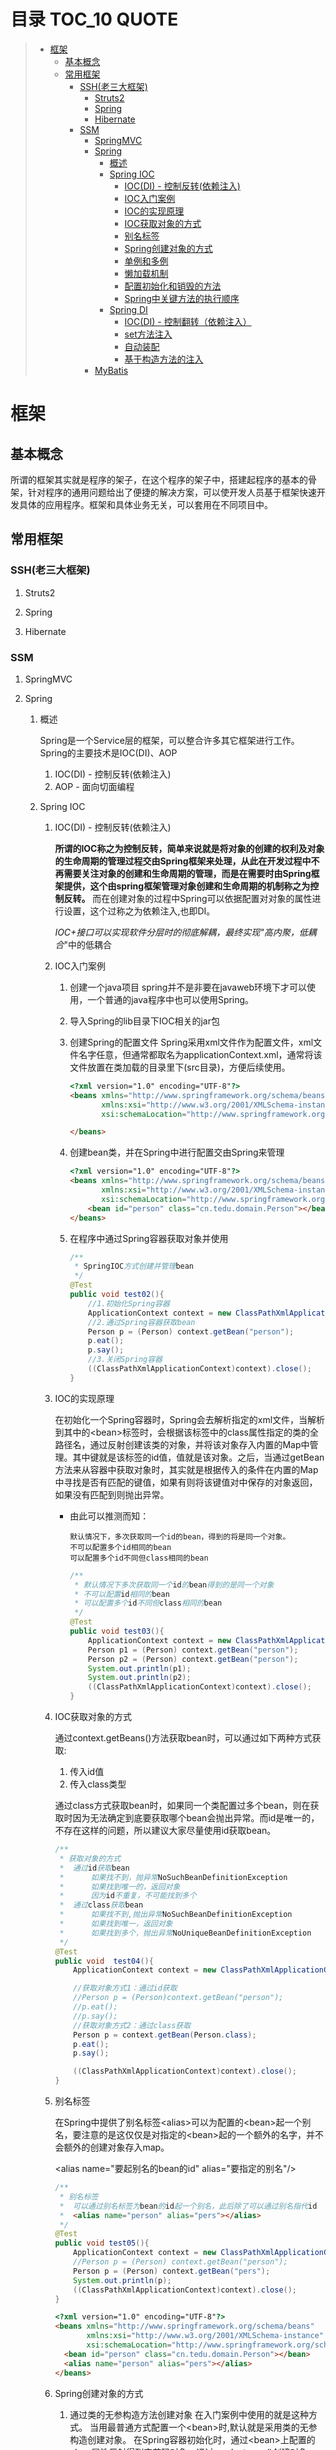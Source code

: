 * 目录                                                                          :TOC_10:QUOTE:
#+BEGIN_QUOTE
- [[#框架][框架]]
  - [[#基本概念][基本概念]]
  - [[#常用框架][常用框架]]
    - [[#ssh老三大框架][SSH(老三大框架)]]
      - [[#struts2][Struts2]]
      - [[#spring][Spring]]
      - [[#hibernate][Hibernate]]
    - [[#ssm][SSM]]
      - [[#springmvc][SpringMVC]]
      - [[#spring-1][Spring]]
        - [[#概述][概述]]
        - [[#spring-ioc][Spring IOC]]
          - [[#iocdi---控制反转依赖注入][IOC(DI) - 控制反转(依赖注入)]]
          - [[#ioc入门案例][IOC入门案例]]
          - [[#ioc的实现原理][IOC的实现原理]]
          - [[#ioc获取对象的方式][IOC获取对象的方式]]
          - [[#别名标签][别名标签]]
          - [[#spring创建对象的方式][Spring创建对象的方式]]
          - [[#单例和多例][单例和多例]]
          - [[#懒加载机制][懒加载机制]]
          - [[#配置初始化和销毁的方法][配置初始化和销毁的方法]]
          - [[#spring中关键方法的执行顺序][Spring中关键方法的执行顺序]]
        - [[#spring-di][Spring DI]]
          - [[#iocdi---控制翻转依赖注入][IOC(DI) - 控制翻转（依赖注入）]]
          - [[#set方法注入][set方法注入]]
          - [[#自动装配][自动装配]]
          - [[#基于构造方法的注入][基于构造方法的注入]]
      - [[#mybatis][MyBatis]]
#+END_QUOTE
* 框架
** 基本概念
所谓的框架其实就是程序的架子，在这个程序的架子中，搭建起程序的基本的骨架，针对程序的通用问题给出了便捷的解决方案，可以使开发人员基于框架快速开发具体的应用程序。框架和具体业务无关，可以套用在不同项目中。
** 常用框架
*** SSH(老三大框架)
**** Struts2
**** Spring
**** Hibernate
*** SSM
**** SpringMVC
**** Spring
[[./Img/Spring.png]]
***** 概述
Spring是一个Service层的框架，可以整合许多其它框架进行工作。Spring的主要技术是IOC(DI)、AOP
1. IOC(DI) - 控制反转(依赖注入)
2. AOP - 面向切面编程
***** Spring IOC
****** IOC(DI) - 控制反转(依赖注入)
*所谓的IOC称之为控制反转，简单来说就是将对象的创建的权利及对象的生命周期的管理过程交由Spring框架来处理，从此在开发过程中不再需要关注对象的创建和生命周期的管理，而是在需要时由Spring框架提供，这个由spring框架管理对象创建和生命周期的机制称之为控制反转。* 而在创建对象的过程中Spring可以依据配置对对象的属性进行设置，这个过称之为依赖注入,也即DI。

/IOC+接口可以实现软件分层时的彻底解耦，最终实现"高内聚，低耦合/"中的低耦合
****** IOC入门案例
1. 创建一个java项目
   spring并不是非要在javaweb环境下才可以使用，一个普通的java程序中也可以使用Spring。
2. 导入Spring的lib目录下IOC相关的jar包
   [[./Img/1.png]]
3. 创建Spring的配置文件
   Spring采用xml文件作为配置文件，xml文件名字任意，但通常都取名为applicationContext.xml，通常将该文件放置在类加载的目录里下(src目录)，方便后续使用。

   #+BEGIN_SRC html
     <?xml version="1.0" encoding="UTF-8"?>
     <beans xmlns="http://www.springframework.org/schema/beans"
            xmlns:xsi="http://www.w3.org/2001/XMLSchema-instance"
            xsi:schemaLocation="http://www.springframework.org/schema/beans http://www.springframework.org/schema/beans/spring-beans.xsd">

     </beans>
   #+END_SRC

4. 创建bean类，并在Spring中进行配置交由Spring来管理

   #+BEGIN_SRC html
     <?xml version="1.0" encoding="UTF-8"?>
     <beans xmlns="http://www.springframework.org/schema/beans"
            xmlns:xsi="http://www.w3.org/2001/XMLSchema-instance"
            xsi:schemaLocation="http://www.springframework.org/schema/beans http://www.springframework.org/schema/beans/spring-beans.xsd">
         <bean id="person" class="cn.tedu.domain.Person"></bean>
     </beans>
   #+END_SRC

5. 在程序中通过Spring容器获取对象并使用

   #+BEGIN_SRC java
     /**
      ,* SpringIOC方式创建并管理bean
      ,*/
     @Test
     public void test02(){
         //1.初始化Spring容器
         ApplicationContext context = new ClassPathXmlApplicationContext("applicationContext.xml");
         //2.通过Spring容器获取bean
         Person p = (Person) context.getBean("person");
         p.eat();
         p.say();
         //3.关闭Spring容器
         ((ClassPathXmlApplicationContext)context).close();
     }
   #+END_SRC

****** IOC的实现原理
在初始化一个Spring容器时，Spring会去解析指定的xml文件，当解析到其中的<bean>标签时，会根据该标签中的class属性指定的类的全路径名，通过反射创建该类的对象，并将该对象存入内置的Map中管理。其中键就是该标签的id值，值就是该对象。之后，当通过getBean方法来从容器中获取对象时，其实就是根据传入的条件在内置的Map中寻找是否有匹配的键值，如果有则将该键值对中保存的对象返回，如果没有匹配到则抛出异常。
- 由此可以推测而知：

  #+BEGIN_SRC
    默认情况下，多次获取同一个id的bean，得到的将是同一个对象。
    不可以配置多个id相同的bean
    可以配置多个id不同但class相同的bean
  #+END_SRC

  #+BEGIN_SRC java
    /**
     ,* 默认情况下多次获取同一个id的bean得到的是同一个对象
     ,* 不可以配置id相同的bean
     ,* 可以配置多个id不同但class相同的bean
     ,*/
    @Test
    public void test03(){
        ApplicationContext context = new ClassPathXmlApplicationContext("applicationContext.xml");
        Person p1 = (Person) context.getBean("person");
        Person p2 = (Person) context.getBean("person");
        System.out.println(p1);
        System.out.println(p2);
        ((ClassPathXmlApplicationContext)context).close();
    }
  #+END_SRC

****** IOC获取对象的方式
通过context.getBeans()方法获取bean时，可以通过如下两种方式获取:
1. 传入id值
2. 传入class类型
通过class方式获取bean时，如果同一个类配置过多个bean，则在获取时因为无法确定到底要获取哪个bean会抛出异常。而id是唯一的，不存在这样的问题，所以建议大家尽量使用id获取bean。

#+BEGIN_SRC java
  /**
   ,* 获取对象的方式
   ,*  通过id获取bean
   ,*      如果找不到，抛异常NoSuchBeanDefinitionException
   ,*      如果找到唯一的，返回对象
   ,*      因为id不重复，不可能找到多个
   ,*  通过class获取bean
   ,*      如果找不到,抛出异常NoSuchBeanDefinitionException
   ,*      如果找到唯一，返回对象
   ,*      如果找到多个，抛出异常NoUniqueBeanDefinitionException
   ,*/
  @Test
  public void  test04(){
      ApplicationContext context = new ClassPathXmlApplicationContext("applicationContext.xml");

      //获取对象方式1：通过id获取
      //Person p = (Person)context.getBean("person");
      //p.eat();
      //p.say();
      //获取对象方式2：通过class获取
      Person p = context.getBean(Person.class);
      p.eat();
      p.say();

      ((ClassPathXmlApplicationContext)context).close();
  }
#+END_SRC

****** 别名标签
在Spring中提供了别名标签<alias>可以为配置的<bean>起一个别名，要注意的是这仅仅是对指定的<bean>起的一个额外的名字，并不会额外的创建对象存入map。

<alias name="要起别名的bean的id" alias="要指定的别名"/>

#+BEGIN_SRC java
  /**
   ,* 别名标签
   ,*  可以通过别名标签为bean的id起一个别名，此后除了可以通过别名指代id
   ,*  <alias name="person" alias="pers"></alias>
   ,*/
  @Test
  public void test05(){
      ApplicationContext context = new ClassPathXmlApplicationContext("applicationContext.xml");
      //Person p = (Person) context.getBean("person");
      Person p = (Person) context.getBean("pers");
      System.out.println(p);
      ((ClassPathXmlApplicationContext)context).close();
  }
#+END_SRC

#+BEGIN_SRC html
  <?xml version="1.0" encoding="UTF-8"?>
  <beans xmlns="http://www.springframework.org/schema/beans"
         xmlns:xsi="http://www.w3.org/2001/XMLSchema-instance"
         xsi:schemaLocation="http://www.springframework.org/schema/beans http://www.springframework.org/schema/beans/spring-beans.xsd">
    <bean id="person" class="cn.tedu.domain.Person"></bean>
    <alias name="person" alias="pers"></alias>
  </beans>
#+END_SRC

****** Spring创建对象的方式
1. 通过类的无参构造方法创建对象
   在入门案例中使用的就是这种方式。
   当用最普通方式配置一个<bean>时,默认就是采用类的无参构造创建对象。
   在Spring容器初始化时，通过<bean>上配置的class属性反射得到字节码对象，通过newInstance()创建对象

   #+BEGIN_SRC
     Class c = Class.forName("类的全路径名称")
     Object obj = c.newInstance()
   #+END_SRC

   这种方式下spring创建对象，要求类必须有无参的构造，否则无法通过反射创建对象，会抛出异常。

   #+BEGIN_SRC java
     public class Person{
         public Person(){
             System.out.println("Person被创建了...");
         }
     }
   #+END_SRC

   #+BEGIN_SRC java
     /**
      ,* SpringIOC创建对象方式1 - 反射创建对象 * bean必须有无参构造才可以
      ,*/
     @Test
     public void test01() throws Exception {
         ApplicationContext context = new ClassPathXmlApplicationContext("applicationContext.xml");
         Person p = (Person) context.getBean("person");
         System.out.println(p);
         ((ClassPathXmlApplicationContext)context).close();
     }
   #+END_SRC

2. 通过静态工厂创建对象
   很多的时候，我们面对的类是无法通过无参构造去创建的，例如该类没有无参构造、是一抽象类等等情况 ，此时无法要求spring通过无参构造创建对象，此时可以使用静态工厂 方式创建对象。

   #+BEGIN_SRC java
     public class Person{
         public Person(String name){
             System.out.println("Person被创建了..");
         }
     }
   #+END_SRC

   #+BEGIN_SRC java
     /**
      ,* 静态工厂 */
     public class PersonStaticFactory {
         private PersonStaticFactory(){
         }
         public static Person getInstance(){
             return new Person("zs");
         }
     }
   #+END_SRC

   #+BEGIN_SRC html
     <?xml version="1.0" encoding="UTF-8"?>
     <beans xmlns="http://www.springframework.org/schema/beans"
            xmlns:xsi="http://www.w3.org/2001/XMLSchema-instance"
            xsi:schemaLocation="http://www.springframework.org/schema/beans http://www.springframework.org/schema/beans/spring-beans.xsd">
       <bean id="person" class="cn.tedu.factory.PersonStaticFactory" factory-method="getInstance"></bean>
     </beans>
   #+END_SRC

   #+BEGIN_SRC java
     @Test
     public void test02(){
         ApplicationContext context = new ClassPathXmlApplicationContext("applicationContext.xml");
         Person p = (Person) context.getBean("person");
         System.out.println(p);
         ((ClassPathXmlApplicationContext)context).close();
     }
   #+END_SRC

3. 实例工厂创建对象
   实例工厂也可以解决类是无法通过无参构造创建的问题，解决的思路和静态工厂类似，只不过实例工厂提供的方法不是静态的。Spring需要先创建出实例工厂的对象，在调用实例工厂对象上指定的普通方法来创建对象。所以实例工厂也需要配置到Spring中管理。

   #+BEGIN_SRC java
     public class Person{
         public Person(String name){
             System.out.println("Person被创建了..");
         }
     }
   #+END_SRC

   #+BEGIN_SRC java
     /**
      ,* 实例工厂 */
     public class PersonInstanceFactory {
         public Person getInstance(){
             return new Person("ls");
         }
     }
   #+END_SRC

   #+BEGIN_SRC html
     <?xml version="1.0" encoding="UTF-8"?>
     <beans xmlns="http://www.springframework.org/schema/beans"
            xmlns:xsi="http://www.w3.org/2001/XMLSchema-instance"
            xsi:schemaLocation="http://www.springframework.org/schema/beans http://www.springframework.org/schema/beans/spring-beans.xsd">
       <bean id="personInstanceFactory" class="cn.tedu.factory.PersonInstanceFactory"></bean>
       <bean id="person" factory-bean="personInstanceFactory" factory-method="getInstance"></bean>
     </beans>
   #+END_SRC

4. Spring工厂创建对象
   Spring内置了工厂接口，也可以通过实现这个接口来开发Spring工厂，通过这个工厂创建对象。

   #+BEGIN_SRC java
     public class Person{
         public Person(String name){
             System.out.println("Person被创建了..");
         }
     }
   #+END_SRC

   #+BEGIN_SRC java
     package cn.tedu.factory;
     import cn.tedu.domain.Person;
     import org.springframework.beans.factory.FactoryBean;
     /**
      ,* Spring工厂
      ,*/
     public class PersonSpringFactory implements FactoryBean<Person> {
         /**
          ,* 生产bean对象方法
          ,*/
         @Override
         public Person getObject() throws Exception {
             return new Person("ww");
         }
         /**
          ,* 获取bean类型方法
          ,*/
         @Override
         public Class<?> getObjectType() {
             return Person.class;
         }
         /**
          ,* 告知当前bean是否要采用单例模式
          ,*/
         @Override
         public boolean isSingleton() {
             return true;
         }
     }
   #+END_SRC

   #+BEGIN_SRC html
     <?xml version="1.0" encoding="UTF-8"?>
     <beans xmlns="http://www.springframework.org/schema/beans"
            xmlns:xsi="http://www.w3.org/2001/XMLSchema-instance"
            xsi:schemaLocation="http://www.springframework.org/schema/beans http://www.springframework.org/schema/beans/spring-beans.xsd">
       <bean id="person" class="cn.tedu.factory.PersonSpringFactory"></bean>
     </beans>
   #+END_SRC

   #+BEGIN_SRC java
     @Test
     public void test04(){
         ApplicationContext context = new ClassPathXmlApplicationContext("applicationContext.xml");
         Person p = (Person) context.getBean("person");
         System.out.println(p);
         ((ClassPathXmlApplicationContext)context).close();
         ((ClassPathXmlApplicationContext)context).close();
     }
   #+END_SRC
****** 单例和多例
Spring容器管理的bean在默认情况下是单例的，也即，一个bean只会创建一个对象，存在内置map中，之后无论获取多少次该bean，都返回同一个对象。

Spring默认采用单例方式，减少了对象的创建，从而减少了内存的消耗。但是在实际开发中是存在多例的需求的，Spring也提供了选项可以将bean设置为多例模式。

#+BEGIN_SRC html
  <?xml version="1.0" encoding="UTF-8"?>
  <beans xmlns="http://www.springframework.org/schema/beans"
         xmlns:xsi="http://www.w3.org/2001/XMLSchema-instance"
         xsi:schemaLocation="http://www.springframework.org/schema/beans
                             http://www.springframework.org/schema/beans/spring-beans-3.2.xsd">

    <!--scope属性控制当前bean的创建模式: singleton:则当前bean处在单例模式中,默认就是此模式 prototype:则当前bean处在多例模式中-->
    <bean id="cart" class="cn.tedu.beans.Cart" scope="prototype"></bean>
  </beans>
#+END_SRC
- bean在单例模式下的生命周期:
  bean在单例模式下，Spring容器启动时解析xml发现该bean标签后，直接创建该bean的对象存入内部map中保存，此后无论调用多少次getBean()获取该bean都是从map中获取该对象返回，一直是一个对象。此对象一直被Spring容器持有，直到容器退出时，随着容器的退出对象被销毁。
- bean在多例模式下的生命周期:
  bean在多例模式下，Spring容器启动时解析xml发现该bean标签后，只是将该bean进行管理，并不会创建对象，此后每次使用getBean()获取该bean时，Spring都会重新创建该对象返回，每次都是一个新的对象。这个对象Spring容器并不会持有，什么销毁取决于使用该对 象的用户自己什么时候销毁该对象。
****** 懒加载机制
Spring默认会在容器初始化的过程中，解析xml，并将单例的bean创建并保存到map中，这样的机制在bean比较少时问题不大，但一旦bean非常多时，Spring需要在启动的过程中花费大量的时间来创建bean，花费大量的空间存储bean，但这些bean可能很久都用不上，这种在启动时,在时间和空间上的浪费显得非常的不值得。

所以Spring提供了懒加载机制。所谓的懒加载机制就是可以规定指定的bean不在启动时立即创建，而是在后续第一次用到时才创建，从而减轻在启动过程中对时间和内存的消耗。懒加载机制只对单例bean有作用，对于多例bean设置懒加载没有意义。
- 懒加载的配置方式:
  1. 为指定bean配置懒加载

     #+BEGIN_SRC html
       <?xml version="1.0" encoding="UTF-8"?>
       <beans xmlns="http://www.springframework.org/schema/beans"
              xmlns:xsi="http://www.w3.org/2001/XMLSchema-instance" xsi:schemaLocation="http://www.springframework.org/schema/beans http://www.springframework.org/schema/beans/spring -beans-3.2.xsd"
              <bean id="cart" class="cn.tedu.beans.Cart" lazy-init="true"></bean>
       </beans>
     #+END_SRC
  2. 为全局配置懒加载

     #+BEGIN_SRC html
       <?xml version="1.0" encoding="UTF-8"?>
       <beans xmlns="http://www.springframework.org/schema/beans"
              xmlns:xsi="http://www.w3.org/2001/XMLSchema-instance"
              xsi:schemaLocation="http://www.springframework.org/schema/beans
                                  http://www.springframework.org/schema/beans/spring -beans-3.2.xsd"
              default-lazy-init="true"
              >
         <bean id="cart" class="cn.tedu.beans.Cart"></bean>
       </beans>
     #+END_SRC
  如果同时设定全局和指定bean的懒加载机制，且配置不相同，则对于该bean局部配置覆盖全局配置。

- 实验：通过断点调试，验证懒加载机制的执行过程

  #+BEGIN_SRC java
    package cn.tedu.beans;
    public class Cart {
        public Cart() {
            System.out.println("Cart init...");
        }
    }
  #+END_SRC

  #+BEGIN_SRC html
    <?xml version="1.0" encoding="UTF-8"?>
    <beans xmlns="http://www.springframework.org/schema/beans"
           xmlns:xsi="http://www.w3.org/2001/XMLSchema-instance"
           xsi:schemaLocation="http://www.springframework.org/schema/beans http://www.springframework.org/schema/beans/spring-beans.xsd">
      <bean id="person" class="cn.tedu.domain.Person"></bean>
    </beans>
  #+END_SRC

  #+BEGIN_SRC java
    @Test
    /**
     ,* SpringIOC 懒加载机制
     ,*/
    public void test10(){
        ApplicationContext context = new ClassPathXmlApplicationContext("applicationContext.xml");
        Cart cart1 = (Cart) context.getBean("cart");
        Cart cart2 = (Cart) context.getBean("cart");
        System.out.println(cart1 == cart2);
    }
  #+END_SRC

****** 配置初始化和销毁的方法
在Spring中如果某个bean在初始化之后或销毁之前要做一些额外操作可以为该bean配置初始化和销毁的方法，在这些方法中完成要功能。

实验：通过断点调试模式，测试初始化方法和销毁方法的执行

#+BEGIN_SRC java
  package cn.tedu.beans;
  public class ProdDao {
      public ProdDao() {
          System.out.println("ProdDao 被创建。。。");
      }
      public void init(){
          System.out.println("init。。连接数据库。。。。。");
      }
      public void destory(){
          System.out.println("destory。。断开数据库。。。。。");
      }
      public void addProd(){
          System.out.println("增加商品。。");
      }
      public void updateProd(){
          System.out.println("修改商品。。");
      }
      public void delProd(){
          System.out.println("删除商品。。"); }
      public void queryProd(){
          System.out.println("查询商品。。");
      }
  }
#+END_SRC

#+BEGIN_SRC html
  <?xml version="1.0" encoding="UTF-8"?>
  <beans xmlns="http://www.springframework.org/schema/beans"
         xmlns:xsi="http://www.w3.org/2001/XMLSchema-instance"
         xsi:schemaLocation="http://www.springframework.org/schema/beans http://www.springframework.org/schema/beans/spring-beans.xsd">
    <bean id="prodDao" class="cn.tedu.beans.ProdDao" init-method="init" destroy-method="destory"></bean>
  </beans>
#+END_SRC

#+BEGIN_SRC java
  @Test
  /**
   ,* SpringIOC 初始化和 销毁方法
   ,*/
  public void test11(){
      ClassPathXmlApplicationContext context = new ClassPathXmlApplicationContext("applicationContext.xml");
      ProdDao prodDao = (ProdDao) context.getBean("prodDao");
      prodDao.addProd();
      context.close();
  }
#+END_SRC

****** Spring中关键方法的执行顺序
在Spring创建bean对象时，先创建对象(通过无参构造或工厂)，之后立即调用init方法来执行初始化操作，之后此bean就可以哪来调用其它普通方法,而在对象销毁之前，Spring容器调用其destory方法来执行销毁操作。
***** Spring DI
****** IOC(DI) - 控制翻转（依赖注入）
所谓的IOC称之为控制反转，简单来说就是将对象的创建的权利及对象的生命周期的管理过程交由Spring框架来处理，从此在开发过程中不再需要关注对象的创建和生命周期的管理，而是在需要时由Spring框架提供，这个由spring框架管理对象创建和生命周期的机制称之为控制反转。
*而在创建对象的过程中Spring可以依据配置对对象的属性进行设置，这个过称之为依赖注入,也即DI。*
****** set方法注入
通常的javabean属性都会私有化，而对外暴露setXxx()getXxx()方法，此时Spring可以通过这样的setXxx()方法将属性的值注入对象。
1. Spring普通属性注入：

   #+BEGIN_SRC java
     package cn.tedu.beans;
     import java.util.List;
     import java.util.Map;
     import java.util.Properties;
     import java.util.Set;
     public class Hero {
         private int id;
         private String name;
         private List<String> jobs;
         private Set<String> set;
         private Map<String,String> map;
         private Properties prop;
         public void setId(int id) {
             this.id = id;
         }
         public void setName(String name) {
             this.name = name;
         }
         public void setJobs(List<String> jobs) {
             this.jobs = jobs;
         }
         public void setSet(Set<String> set) {
             this.set = set;
         }
         public void setMap(Map<String, String> map) {
             this.map = map;
         }
         public void setProp(Properties prop) { t
                 his.prop = prop;
         }
         @Override
         public String toString() {
             return "Hero [id=" + id + ", name=" + name + ", jobs=" + jobs
                 + ", set=" + set + ", map=" + map + ", prop=" + prop + "]";
         }
     }
   #+END_SRC

   #+BEGIN_SRC html
     <?xml version="1.0" encoding="UTF-8"?>
     <beans xmlns="http://www.springframework.org/schema/beans"
            xmlns:xsi="http://www.w3.org/2001/XMLSchema-instance"
            xsi:schemaLocation="http://www.springframework.org/schema/beans http://www.springframework.org/schema/beans/spring-beans.xsd">
       <bean id="hero" class="cn.tedu.beans.Hero">
         <property name="id" value="123"></property>
         <property name="name" value="亚瑟 "></property>
         <property name="jobs">
           <list>
             <value>上单</value>
             <value>打野</value>
             <value>辅助</value>
             <value>中单</value>
           </list>
         </property>
         <property name="set">
           <set>
             <value>aaa</value>
             <value>bbb</value>
             <value>ccc</value>
             <value>aaa</value>
           </set>
         </property>
         <property name="map">
           <map>
             <entry key="addr" value="王者荣耀"></entry>
             <entry key="addr" value="英雄联盟"></entry>
             <entry key="skill" value="风火轮"></entry>
             <entry key="age" value="19"></entry>
           </map>
         </property>
         <property name="prop">
           <props>
             <prop key="k1">v1</prop>
             <prop key="k2">v2</prop>
             <prop key="k3">v3</prop>
             <prop key="k4">v4</prop>
           </props>
         </property>
       </bean>
     </beans>
   #+END_SRC

   #+BEGIN_SRC java
     @Test
     /**
      ,* SpringDI set方式属性注入 - Spring内置的可直接注入类型的注入
      ,*/
     public void test1(){
         ApplicationContext context = new ClassPathXmlApplicationContext("applicationContext.xml");
         Hero hero = (Hero) context.getBean("hero");
         System.out.println(hero);
     }
   #+END_SRC
2. 自定义bean的注入:

   #+BEGIN_SRC java
     package cn.tedu.beans;
     import java.util.List;
     import java.util.Map;
     import java.util.Properties;
     import java.util.Set;
     public class Hero {
         private int id;
         private String name;
         private List<String> jobs;
         private Set<String> set;
         private Map<String,String> map;
         private Properties prop;
         private Dog dog;
         private Cat cat;
         public void setId(int id) {
             this.id = id;
         }
         public void setName(String name) {
             this.name = name;
         }
         public void setJobs(List<String> jobs) {
             this.jobs = jobs;
         }
         public void setSet(Set<String> set) {
             this.set = set;
         }
         public void setMap(Map<String, String> map) {
             this.map = map;
         }
         public void setProp(Properties prop) {
             this.prop = prop;
         }
         public void setDog(Dog dog) {
             this.dog = dog;
         }
         public void setCat(Cat cat) {
             this.cat = cat;
         }
         @Override
         public String toString() {
             return "Hero [id=" + id + ", name=" + name + ", jobs=" + jobs
                 + ", set=" + set + ", map=" + map + ", prop=" + prop + ", dog=" + dog + ", cat=" + cat + "]";
         }
     }
   #+END_SRC

   #+BEGIN_SRC html
     <?xml version="1.0" encoding="UTF-8"?>
     <beans xmlns="http://www.springframework.org/schema/beans"
            xmlns:xsi="http://www.w3.org/2001/XMLSchema-instance" xsi:schemaLocation="http://www.springframework.org/schema/beans http://www.springframework.org/schema/beans/spring -beans-3.2.xsd">
       <bean id="hero" class="cn.tedu.beans.Hero">
         <property name="id" value="123"></property>

         <property name="name" value="亚瑟 "></property>

         <property name="jobs">
           <list>
             <value>上单</value>
             <value>打野</value>
             <value>辅助</value>
             <value>中单</value>
           </list>
         </property>
         <property name="set">
           <set>
             <value>aaa</value>
             <value>bbb</value>
             <value>ccc</value>
             <value>aaa</value>
           </set>
         </property>
         <property name="map">
           <map>
             <entry key="addr" value="王者荣耀"></entry>
             <entry key="addr" value="英雄联盟"></entry>
             <entry key="skill" value="风火轮"></entry>
             <entry key="age" value="19"></entry>
           </map>
         </property>
         <property name="prop">
           <props>
             <prop key="k1">v1</prop>
             <prop key="k2">v2</prop>
             <prop key="k3">v3</prop>
             <prop key="k4">v4</prop>
           </props>
         </property>
         <property name="dog" ref="dog"></property>
         <property name="cat" ref="cat"></property>
       </bean>
       <bean id="dog" class="cn.tedu.beans.Dog"></bean> <bean id="cat" class="cn.tedu.beans.Cat"></bean>
     </beans>
   #+END_SRC

   #+BEGIN_SRC java
     @Test
     /**
      ,* SpringDI set方式属性注入 - 非Spring内置的可以直接注入类型的注入
      ,*/
     public void test2(){
         ApplicationContext context = new ClassPathXmlApplicationContext("applicationContext.xml");
         Hero hero = (Hero) context.getBean("hero");
         System.out.println(hero);
     }
   #+END_SRC
****** 自动装配
在Spring的set方式实现的注入过程中，支持自动装配机制，所谓自动装配机制，会根据要设置的javabean属性的名字或类型到spring中自动寻找对应id或类型的<bean>进行设置，从而省去依次配置的过程，简化了配置。
1. 为指定<bean>开启自动装配:

   #+BEGIN_SRC html
     <?xml version="1.0" encoding="UTF-8"?>
     <beans xmlns="http://www.springframework.org/schema/beans"
            xmlns:xsi="http://www.w3.org/2001/XMLSchema-instance"
            xsi:schemaLocation="http://www.springframework.org/schema/beans http://www.springframework.org/schema/beans/spring-beans.xsd">
       <!--
           autowire设定自动装配:
           byName:根据javabean中需要注入的属性的名字，在spring容器中找对应id的<bean>将该<bean>的对象复制给当前的属性
           byType:根据javabean中需要注入的属性的类型，在spring容器中找对应class类型的<bean>将该<bean>的对象复制给当前属性
           byType方式 根据类型进行匹配，可能匹配到多个<bean>,此时会抛出异常。而byName是通过id来寻找<bean>，id没有重复，不会有这方面的问题，所以推荐使用byName方式
         -->
                   <bean id="teacher" class="cn.tedu.beans.Teacher" autowire="byName"></bean>
                   <bean id="dog" class="cn.tedu.beans.Dog"></bean>
                   <bean id="cat" class="cn.tedu.beans.Cat"></bean>
     </beans>
   #+END_SRC
2. 为全局配置自动装配:

   #+BEGIN_SRC html
     <?xml version="1.0" encoding="UTF-8"?>
     <beans xmlns="http://www.springframework.org/schema/beans"
            xmlns:xsi="http://www.w3.org/2001/XMLSchema-instance"
            xsi:schemaLocation="http://www.springframework.org/schema/beans http://www.springframework.org/schema/beans/spring-beans.xsd"
            default-autowire="byName"
            >
       <!--
           autowire设定自动装配:
               byName:根据javabean中需要注入的属性的名字 ，在spring容器中找对应id的<bean>将该<bean>的对象复制给当前的属性
               byType:根据javabean中需要注入的属性的类型，在spring容器中找对应class类型的<bean>将该<bean>的对象复制给当前的属性
               ,**byType方式 根据类型进行匹配，可能匹配到多个<bean>,此时会抛出异常。而byName是通过id来寻找<bean>，id没有重复，不会有这方面的问题，所以推荐使用byName方式
         -->
                   <bean id="teacher" class="cn.tedu.beans.Teacher"></bean>
                   <bean id="dog" class="cn.tedu.beans.Dog"></bean>
                   <bean id="cat" class="cn.tedu.beans.Cat"></bean>
     </beans>
   #+END_SRC

   #+BEGIN_SRC java
     package cn.tedu.beans;
     public class Teacher {
         private Dog dog;
         private Cat cat;
         public void setDog(Dog dog) {
             this.dog = dog; }
         public void setCat(Cat cat) {
             this.cat = cat;
         }
         @Override
         public String toString() {
             return "Teacher [dog=" + dog + ", cat=" + cat + "]";
         }
     }
   #+END_SRC

   #+BEGIN_SRC java
     @Test
     /**
      ,* SpringDI 自动装配
      ,*/
     public void test4(){
         ApplicationContext context = new ClassPathXmlApplicationContext("applicationContext.xml");
         Teacher teacher = (Teacher) context.getBean("teacher");
         System.out.println(teacher);
     }
   #+END_SRC
****** 基于构造方法的注入
对象属性设置的另一种方式是在对象创建的过程中通过构造方法传入并设置对象的属性。 spring也可以通过这样的构造方法实现属性的注入。

#+BEGIN_SRC java
  package cn.tedu.beans;
  public class Student {
      private int id;
      private String name;
      private Dog dog;
      public Student(int id, String name, Dog dog) {
          this.id = id;
          this.name = name;
          this.dog = dog; }
      @Override
      public String toString() {
          return "Student [id=" + id + ", name=" + name + ", dog=" + dog + "]";
      }
  }
#+END_SRC

#+BEGIN_SRC html
  <?xml version="1.0" encoding="UTF-8"?>
  <beans xmlns="http://www.springframework.org/schema/beans"
         xmlns:xsi="http://www.w3.org/2001/XMLSchema-instance"
         xsi:schemaLocation="http://www.springframework.org/schema/beans http://www.springframework.org/schema/beans/spring-beans.xsd">
    <bean id="student" class="cn.tedu.beans.Student">
      <!--
          index:为构造方法的第几个参数 进行配置
          name:为构造方法的哪个名字的参数进行配置
          ,**index和name 可以配置任何一个或同时配置 但要求一旦配置必须正确
          ,**推荐优先使用index方式配置 防止没有源码造成name无法匹配到对应参数 type:该构造方法参数的类型
          value:该构造方法参数的值 ,用来指定基本值
          ref:该构造方法参数的值,用来指定引用其他bean的值
        -->
      <constructor-arg index="0" name="id" value="999"/>
      <constructor-arg index="1" type="java.lang.String" value="张无忌"/>
      <constructor-arg name="dog" ref="dog"/>
    </bean>
    <bean id="dog" class="cn.tedu.beans.Dog"></bean>
  </beans>
#+END_SRC

#+BEGIN_SRC java
  @Test
  /**
   ,* SpringDI 构造方法方式属性注入
   ,*/
  public void test3(){
      ApplicationContext context = new ClassPathXmlApplicationContext("applicationContext.xml");
      Student student = (Student) context.getBean("student");
      System.out.println(student);
  }
#+END_SRC

***** 注解
****** 注解回顾
******* 注解概念
- 注释：
  给人看的提示信息，人看了提示信息了解程序的内容 java中注释的格式:// /**/ /** */
- 注解：
  sun在jdk5.0开始提供的新特性给程序看的提示信息，程序看后可以根据有无注解及注解上属性的不同配置执行不同的逻辑。java中的注解的格式:@AnnoName(key=value,...)
注解在开发中，可以作为轻量化配置来使用，比起使用xml作为配置文件，更加的轻便易用，在java开发中大量的使用。
******* jdk内置注解
| @Override         | 声明重写父类方法的注解，要求编译器帮我们检查是否成功的覆盖，如果没有成功覆盖 父类方法，编译器将会进行报错提示。 |
| @Deprecated       | 声明方法被过时，不再建议使用，要求编译器在编译的过程中对于这样的方法的调用提 出警告，提示方法过时。             |
| @SuppressWarnings | 压制警告，提示编译器，在编译的过程中对指定类型的警告不再提示                                                    |
******* 自定义注解开发
1. 开发一个注解类
   开发一个注解类的过程，非常类似于开发一个接口，只不过需要通过@interface关键字 来声明
2. 使用元注解修饰注解的声明
   所谓的元注解是用来修饰注解声明的注解，可以控制被修饰的注解的特性。
   - @Target
     用来声明被修饰的注解可以用在什么位置。可以在@Target的属性中设置ElementType类型的数组来指定可以使用的位置。如果不用此元注解修饰，默认注解可以用在任意位置
   - @Retention
     用来声明被修饰的注解会被保留到什么阶段。
     可以在该注解的属性中通过RetentionPolicy类型的值来指定注解被保留到何时。
     1. RetentionPolicy.SOURCE
        此注解将会被保留到源码阶段，.java中，在编译过程中被删除。这种类型的注解通常是给编译器看的。
     2. RetentionPolicy.CLASS
        此注解将会被保留在源码阶段 和 编译阶段 ，.java和.class中，在类加载的过 程中被删除。这种类型的注解通常是给类加载器看的。
     3. RetentionPolicy.RUNTIME
        此注解将会被保留在源码阶段、编译阶段和运行阶段，.java和.class和内存中的字节码中都会存在。这种类型的注解通常用来在运行阶段进行反射，控制程序运行过程。只有RUNTIME级别的注解才可以通过反射技术进行反射。
3. 为注解增加属性
   注解类中还可以声明属性。

   为注解类声明属性的过程非常类似于为接口定义方法。

   但要求，注解中的所有的属性必须是public的，可以显式声明，也可以不声明，不声明 默认就是public的。

   注解中的属性只能是八种基本数据类型：String类型、Class类型、枚举类型、其他注解类型及以上类型的一维数组。

   注解中声明的属性，需要在使用注解时为其赋值，赋值的方式就是使用注解时，在注解后跟一对小括号，在其中通过属性名=属性值的方式，指定属性的值

   也可以在声明注解时，在注解的属性后通过default关键字声明属性的默认值，声明过默认值的属性可以在使用注解时不赋值，则默认采用默认值，也可以手动赋值覆盖默认值
   如果属性是一维数组类型，而在传入的数组中只有一个值，则包括数组的大括号可以省略，如果注解的属性只有一个需要赋值，且该属性的名称叫做value，则在使用注解时value= 可以不写

******* 反射注解
1. 反射注解的原理
   RetentionPolicy.RUNTIME级别的注解会保留到运行其，可以通过反射技术获取，从而可以根据是否有注解或注解属性值的不同控制程序按照不同方式运行。以下反射相关的类型中都提供了反射注解的方法:

   类Class<T>、类Method、类Field、类Constructor<T>、类Package
   | boolean                  | isAnnotationPresent(Class<? extends Annotation> annotationClass) 如果指定类型的注释存在于此元素上，则返回 true，否则返回 false |
   | <A extends Annotation> A | getAnnotation(Class<A> annotationClass) 如果存在该元素的指定类型的注释，则返回这些注释，否则返回 null。                        |
   | Annotation[]             | getAnnotations() 返回此元素上存在的所有注释。                                                                                  |
2. 反射注解案例

   #+BEGIN_SRC java
     package cn.tedu.test;
     import java.lang.annotation.ElementType;
     import java.lang.annotation.Retention;
     import java.lang.annotation.RetentionPolicy;
     import java.lang.annotation.Target;
     @level("刑警")
     class Police{
     }
     public class AnnoTest02 {
         public static void main(String[] args) {
             System.out.println("敬了个礼，您好，您超速了，罚款200元。。。");
             if(Police.class.isAnnotationPresent(level.class)){
                 level anno = Police.class.getAnnotation(level.class);
                 if("协警".equals(anno.value())){
                     System.out.println("哥们少罚点，50块得了~~");
                 }else if("交警".equals(anno.value())){
                     System.out.println("哥们抽根烟，这是200块，收好我走人~~");
                 }else if("刑警".equals(anno.value())){
                     System.out.println("赶紧交钱走人，别查出 别的事。。。");
                 }else{
                     System.out.println("xxx"); }
             }else{
                 System.out.println("打一顿，扭送警察局。。");
             }
         }
     }
   #+END_SRC

****** Spring注解方式实现IOC和DI
******* Spring注解
Spring除了默认的使用xml配置文件的方式实现配置之外，也支持使用注解方式实现配置，这种方式效率更高，配置信息清晰，代码在哪对应的配置就在哪，方便开发阶段修改，推荐使用。所谓注解就是给程序看的提示信息，很多时候都用来作为轻量级配置的方式。 关于注解的知识点，参看java基础课程中java基础加强部分的内容。
******* Spring注解方式实现IOC
1. 导入开发包
   [[./Img/3.png]]
2. 编写配置文件，并导入context约束

   #+BEGIN_SRC html
     <?xml version="1.0" encoding="UTF-8"?>
     <beans xmlns="http://www.springframework.org/schema/beans"
            xmlns:context="http://www.springframework.org/schema/context"
            xmlns:xsi="http://www.w3.org/2001/XMLSchema-instance"
            xsi:schemaLocation="http://www.springframework.org/schema/beans
                                http://www.springframework.org/schema/beans/spring-beans-3.2.xsd
                                http://www.springframework.org/schema/context
                                http://www.springframework.org/schema/context/spring-context-3.2.xsd
                                ">
     </beans>
   #+END_SRC
   可以将以上头信息加入MyEclipse模版，方便后续自动生成。
3. 开启包扫描
   在配置文件中，开启包扫描，指定spring自动扫描哪些个包下的类。只有在指定的扫描包下 的类上的IOC注解才会生效。

   #+BEGIN_SRC html
     <?xml version="1.0" encoding="UTF-8"?>
     <beans xmlns="http://www.springframework.org/schema/beans"
            xmlns:context="http://www.springframework.org/schema/context"
            xmlns:xsi="http://www.w3.org/2001/XMLSchema-instance"
            xsi:schemaLocation="http://www.springframework.org/schema/beans
                                http://www.springframework.org/schema/beans/spring-beans-3.2.xsd
                                http://www.springframework.org/schema/context
                                http://www.springframework.org/schema/context/spring-context-3.2.xsd
                                ">

       <!-- 开启包扫描 -->
       <context:component-scan base-package="cn.tedu.beans"></context:component-scan>
       <!--
           <bean id="person" class="cn.tedu.beans.Person"></bean> <bean id="cat" class="cn.tedu.beans.Cat"></bean>
           <bean id="dog" class="cn.tedu.beans.Dog"></bean>
       -->
     </beans>
   #+END_SRC
4. 使用注解注册bean
   在配置的包中的类上使用@Component注解，则这个类会自动被注册为bean，使用当前类 的class为<bean>的class，通常情况下使用类名首字母小写为<bean>id。
   - 案例：

     #+BEGIN_SRC java
       package cn.tedu.beans;
       import org.springframework.stereotype.Component;

       @Component
       public class Person{
       }
     #+END_SRC
5. bean的id
   通常情况下注解注册bean使用类名首字母小写为bean的id，但是如果类名的第二个字母为 大写则首字母保留原样.

   #+BEGIN_SRC html
     cn.tedu.beans.Person --> <bean id="person" class="cn.tedu.beans.Person"/>
     cn.tedu.beans.PErson --> <bean id="PErson" class="cn.tedu.beans.Person"/>
     cn.tedu.beans.NBA --> <bean id="NBA" class="cn.tedu.beans.NBA"/>
   #+END_SRC
   也可以通过在@Component中配置value属性，明确的指定bean的id
   - 案例：
     可以使bean类实现BeanNameAware接口，并实现其中的setBeanName方法，Spring容器会在初始化bean时，调用此方法告知当前bean的id。通过这个方式可以获取bean的id信息。

     #+BEGIN_SRC java
       package cn.tedu.beans;
       import org.springframework.beans.factory.BeanNameAware;
       import org.springframework.beans.factory.annotation.Autowired;
       import org.springframework.beans.factory.annotation.Qualifier;
       import org.springframework.stereotype.Component;
       @Component("per")
       public class Person implements BeanNameAware{
           @Override
           public void setBeanName(String name) {
           }
       }
     #+END_SRC
6. 注解方式实现工厂注册bean
   Spring默认通过反射创建bean，如果某些bean没有无参构造器或创建过程非常复杂，则无法通过简单的反射创建bean，此时可以通过指定创建bean的工厂，令SpringIOC通过工厂来创建bean，从而进行注册。 可以通过配置文件方式配置bean工厂，同样也可以通过注解配置bean工厂。
   1. 配置工厂类
      工厂类必须放在包扫描目录下，且被@Component注解修饰
   2. 配置工厂类中生产bean的方法
      工厂中生产bean的方法要被@Bean修饰 则此方法会被SpringIOC调用，并将返回的对象注册为Spring的bean，默认自动推 断id，也可以通过value属性手工指定id。

      #+BEGIN_SRC java
        @Component
        public class Pesron5Factory {
            @Bean("per5")
            public Person5 getInstance(){
                return new Person5("xx");
            }
        }
      #+END_SRC
******* Spring注解方式实现DI
1. 导入开发包
   [[./Img/3.png]]
2. 编写配置文件，并导入context约束

   #+BEGIN_SRC html
     <?xml version="1.0" encoding="UTF-8"?>
     <beans xmlns="http://www.springframework.org/schema/beans"
            xmlns:context="http://www.springframework.org/schema/context"
            xmlns:xsi="http://www.w3.org/2001/XMLSchema-instance"
            xsi:schemaLocation="http://www.springframework.org/schema/beans
                                http://www.springframework.org/schema/beans/spring-beans-3.2.xsd
                                http://www.springframework.org/schema/context
                                http://www.springframework.org/schema/context/spring-context-3.2.xsd
                                ">
     </beans>
   #+END_SRC
3. 配置开启注解实现DI选项

   #+BEGIN_SRC html
     <?xml version="1.0" encoding="UTF-8"?>
     <beans xmlns="http://www.springframework.org/schema/beans"
            xmlns:context="http://www.springframework.org/schema/context"
            xmlns:util="http://www.springframework.org/schema/util"
            xmlns:xsi="http://www.w3.org/2001/XMLSchema-instance"
            xsi:schemaLocation="http://www.springframework.org/schema/beans
                                http://www.springframework.org/schema/beans/spring-beans-3.2.xsd
                                http://www.springframework.org/schema/context
                                http://www.springframework.org/schema/context/spring-context-3.2.xsd
                                http://www.springframework.org/schema/util
                                http://www.springframework.org/schema/util/spring-util-3.2.xsd
                                ">
       <!-- 开启IOC包扫描 -->
       <context:component-scan base-package="cn.tedu.domain"/> <!-- 开启注解配置DI -->
       <!-- 开启注解配置DI -->
       <context:annotation-config></context:annotation-config>
     </bean>
   #+END_SRC
4. 注解方式注入spring内置支持的类型数据 - 非集合类型
   Spring中可以通过@Value注解来实现spring内置支持的类型的属性的注入。

   #+BEGIN_SRC java
     package cn.tedu.domain;
     import org.springframework.beans.factory.annotation.Value;
     import org.springframework.stereotype.Component;
     @Component
     public class Student {
         @Value("zs") private String name;
         @Value("19") private int age;
         @Override
         public String toString() {
             return "Student [name=" + name + ", age=" + age + "]";
         }
     }
   #+END_SRC
   这种方式可以实现spring内置支持类型的注入，但是这种方式将注入的值写死在了代码中，后续如果希望改变注入的值，必须来修改源代码，此时可以将这些值配置到一个properties 配置文件中，再在spring中进行引入。
5. 注解方式注入spring内置支持的类型数据 - 集合类型
   引入util名称空间，通过适当的util标签注册数据

   #+BEGIN_SRC html
     <?xml version="1.0" encoding="UTF-8"?>
     <beans xmlns="http://www.springframework.org/schema/beans"
            xmlns:context="http://www.springframework.org/schema/context"
            xmlns:util="http://www.springframework.org/schema/util"
            xmlns:xsi="http://www.w3.org/2001/XMLSchema-instance"
            xsi:schemaLocation="http://www.springframework.org/schema/beans
                                http://www.springframework.org/schema/beans/spring-beans-3.2.xsd
                                http://www.springframework.org/schema/context
                                http://www.springframework.org/schema/context/spring-context-3.2.xsd
                                http://www.springframework.org/schema/util
                                http://www.springframework.org/schema/util/spring-util-3.2.xsd
                                ">
       <!-- 开启IOC包扫描 -->
       <context:component-scan base-package="cn.tedu.domain"/>
       <!-- 开启注解配置DI -->
       <context:annotation-config></context:annotation-config>
       <!-- 引入Properties文件 -->
       <context:property-placeholder location="classpath:/stu.properties"/>
       <!-- 配置集合数据 -->
       <util:list id="l1">
         <value>aaa</value>
         <value>bbb</value>
         <value>ccc</value>
       </util:list>
       <util:set id="s1">
         <value>111</value>
         <value>222</value>
         <value>333</value>
       </util:set>
       <util:map id="m1">
         <entry key="k1" value="v1"></entry>
         <entry key="k2" value="v2"></entry>
         <entry key="k3" value="v3"></entry>
       </util:map>
       <util:properties id="p1">
         <prop key="p1">v1</prop>
         <prop key="p2">v2</prop>
         <prop key="p3">v3</prop>
       </util:properties>
     </beans>
   #+END_SRC
   再在类的属性中通过@Value注入赋值

   #+BEGIN_SRC java
     package cn.tedu.domain;
     import java.util.List;
     import java.util.Map;
     import java.util.Properties;
     import java.util.Set;
     import org.springframework.beans.factory.annotation.Value;
     import org.springframework.stereotype.Component;
     @Component
     public class Student {
         @Value("${name}") private String name;
         @Value("${age}") private int age;
         @Value("#{@l1}") private List<String> list;
         @Value("#{@s1}") private Set<String> set;
         @Value("#{@m1}")
         private Map<String,String> map;
         @Value("#{@p1}") private Properties prop;
         @Override
         public String toString() {
             return "Student [name=" + name + ", age=" + age + ", list=" + list
                 + ", set=" + set + ", map=" + map + ", prop=" + prop + "]";
         }
     }
   #+END_SRC
6. 使用注解注入自定义bean类型数据
   在bean中的属性上通过@Autowired实现自定义bean类型的属性注入
   - 代码：

     #+BEGIN_SRC java
       package cn.tedu.domain;
       import java.util.List;
       import java.util.Map;
       import java.util.Properties;
       import java.util.Set;
       import org.springframework.beans.factory.annotation.Autowired;
       import org.springframework.beans.factory.annotation.Value;
       import org.springframework.stereotype.Component;
       @Component
       public class Student {
           @Autowired private Dog dog;
           @Autowired private Cat cat;
           @Override
           public String toString() {
               return "Student [dog="+ dog + ", cat=" + cat + "]";
           }
       }
     #+END_SRC

   当Spring容器解析到@Component注解时，创建当前类的bean在spring容器中进行管理，在创建bean的过程中发现了@Autowired注解，会根据当前bean类型，寻找在spring中是否存在该类型的bean，找到直接注入，如果找不到还会检查是否有子孙类、实现类存在，如果存在唯一的则自动注入，如果还是没有找到或找到多个无法注入，则还会按照属性名对应id去查找对应的bean，如果存在则注入，如果还是没有找到则抛出异常。也可以额外配置@Qualifier(value="dog1")注解强制要求按照id寻找bean，则此时会直接 使用给定的id寻找bean，而不会进行基于类型的匹配。
   - 也可以使用@Resource(name="id")指定注入给定id的bean，但是这种方式不建议大家使 用。
******* 其他注解
1. @Scope(value="prototype")
   配置修饰的类的bean是单例还是多例，如果不配置默认为单例
   - 案例:

     #+BEGIN_SRC java
       package cn.tedu.domain;
       import org.springframework.context.annotation.Scope;
       import org.springframework.stereotype.Component;
       @Component @Scope("prototype")
       public class Teacher {

       }
     #+END_SRC
2. @Lazy
   配置修饰的类的bean采用懒加载机制
   - 案例:

     #+BEGIN_SRC java
       package cn.tedu.domain;
       import org.springframework.context.annotation.Lazy;
       import org.springframework.stereotype.Component;

       @Component
       @Component
       @Lazy
       public class Teacher {
           public Teacher() {
               System.out.println("teacher construct..");
           }
       }
     #+END_SRC
3. @PostConstruct
   在bean对应的类中,修饰某个方法,将该方法声明为初始化方法，对象创建之后立即执行。
4. @PreDestroy
   在bean对应的类中,修饰某个方法,将该方法声明为销毁的方法，对象销毁之前调用的方法。
   - 案例：

     #+BEGIN_SRC java
       package cn.tedu.beans;
       import javax.annotation.PostConstruct;
       import javax.annotation.PreDestroy;
       import org.springframework.stereotype.Component;

       @Component
       public class Dog {
           public Dog() {
           }
           System.out.println("Dog...被创建出来了...");
       }
       @PostConstruct public void init(){
           System.out.println("Dog的初始化方法。。。");
       }
       @PreDestroy
       public void destory(){
           System.out.println("Dog的销毁方法。。。");
       }
     #+END_SRC
5. @Controller @Service @Repository @Component
   这四个注解的功能是完全相同的，都是用来修饰类，将类声明为Spring管理的bean的。其中@Component一般认为是通用的注解,而@Controller用在软件分层中的控制层，一般用在web层，而@Service用在软件分层中的业务访问层，一般用在service层，而@Repository用在软件分层中的数据访问层，一般用在dao层
***** 利用Spring IOC DI 实现软件分层解耦
****** 软件分层思想回顾
在软件领域有MVC软件设计思想，指导着软件开发过程。在javaee开发领域，javaee的经典三层架构MVC设计思想的经典应用。而在软件设计思想中，追求的是"高内聚低耦合"的目标，利用Spring的IOC 和 DI 可以非常方便的实现这个需求。
****** Spring IOC DI 改造EasyMall
在层与层之间设计接口，面向接口编程:

[[./Img/4.png]]
不再直接创建对象，而是通过Spring注入:

如果存在多个实现类，则通过指定名称声明<bean>的id，实现使用指定实现类的
***** SpringAOP基础 - 代理设计模式
****** 改造过后的EasyMall的问题
改造过后的EasyMall成功解决了耦合的问题，但是在很多地方仍然存在非该层应该实现的功能，造成了无法“高内聚”的现象，同时存在大量存在重复代码，开发效率低下。此时可以通过代理设计模式，将这部分代码提取到代理者中，简化层中的代码。
****** 静态代理模式
静态代理设计模式特点:
- 优点:
  结构清晰 易于理解
- 缺点:
  如果被代理者有多个方法，则代理者也需要开发多个方法，其中往往存在大量重复代码，仍然存在代码重复。
静态代理设计模式解决了软件分层过程中额外的功能代码侵入模块的问题，将额外的功能代码提取到了代理者中进行，但是静态代理实现的代理者中存在大量重复的代码，并没有解决代码 重复问题。所以在真正开发中--包括spring的底层，基本不会使用静态代理。
****** 动态代理 - jdk内置的动态代理
在jdk中提供了动态代理实现的工具类，直接使用该工具类就可以创建出代理者，并且可以通过内置的回调函数指定代理在工作时的执行逻辑，从而实现基于jdk原生api的动态代理机制。

#+BEGIN_SRC java
  package cn.tedu.javaproxy;
  import java.lang.reflect.InvocationHandler;
  import java.lang.reflect.Method;
  import java.lang.reflect.Proxy;
  import org.junit.Test;
  public class JavaProxyTest {
      @Test
      public void test01(){ //被代理者
          final FBB fbb = new FBB();
          //java动态代理方式 生成fbb的代理者
          /**
           ,* classLoader:用来生成代理者类的类加载器，通常可以传入被代理者类的类加载器
           ,* interfaces: 要求生成的代理者实现的接口们，通常就是实现和被代理者相同的接口，保证具有和被代理者相同的方法
           ,* invocationHandler: 用来设定回调函数的回调接口，使用者需要写一个类实现此接口，从而实现其中的invoke方法，
           ,* 在其中编写代码处理代理者调用方法时的回调过程，通常在这里调用真正对象身上的方法，并且在方法之前或之后做额外操作。
           ,*/
          SJSkill proxy = (SJSkill) Proxy.newProxyInstance( FBB.class.getClassLoader(),FBB.class.getInterfaces() ,new InvocationHandler() {
              @Override
              public Object invoke(Object proxy, Method method, Object[] args)throws Throwable {
                  if("拍电影".equals(method.getName())){ System.out.println("不好意思，给多少钱不拍了~~"); return null;
                  }else{
                      System.out.println("检验权限。。。。"); Object returnObj = method.invoke(fbb, args); System.out.println("记录日志。。。。");
                      return returnObj;
                  }
              }
          });
          //从此之后，不允许直接调用被代理者身上的方法，而是要通过代理者来调用 //fbb.吃();
          //fbb.唱歌();
          proxy.吃();
          proxy.唱歌();
          proxy.拍电影();
      }
  }
#+END_SRC
java动态代理的特点:
- 优点:
  不需要像静态代理一样被代理方法都要实现一遍，而只需要在回调函数中进行处理就可以了，重复代码只需编写一次。
- 缺点:
  java的动态代理是通过代理者实现和被代理者相同的接口来保证两者具有相同的方法的，如果被代理者想要被代理的方法不属于任何接口，则生成的代理者自然无法具有这个方法，也就无法实现对该方法的代理。 所以java的动态代理机制是基于接口进行的，受制于要代理的方法是否有接口的支持。
****** 动态代理 - 第三方包cglib实现的动态代理
CGLIB是第三方提供的动态代理的实现工具，不管有没有接口都可以实现动态代理。CGLIB实现动态代理的原理是生成的动态代理是被代理者的子类，所以代理者具有和父类即被代理者 相同的方法，从而实现代理，这种方式基于继承，不再受制于接口。
1. 导入CGLIB相关包
   之前导入的spring包中就包含了CGLIB
2. 开发CGLIB程序

   #+BEGIN_SRC java
     package cn.tedu.cglibproxy; import java.lang.reflect.Method;
     import org.junit.Test;
     import org.springframework.cglib.proxy.Enhancer;
     import org.springframework.cglib.proxy.MethodInterceptor;
     import org.springframework.cglib.proxy.MethodProxy;
     public class CglibProxyTest {
         @Test
         public void test01(){
             final FBB fbb = new FBB();
             //增强器
             Enhancer enhancer = new Enhancer();
             //设定接口 -- 此方法要求生成的动态代理额外实现指定接口们 ，单cglib动态代理不是靠接口实现的，所 以可以不设置
             enhancer.setInterfaces(fbb.getClass().getInterfaces());
             //设定父类 -- 此处要传入被代理者的类，cglib是通过集成被代理者的类来持有和被代理者相同的方法 的，此方法必须设置
             enhancer.setSuperclass(fbb.getClass());
             //设定回调函数 -- 为增强器设定回调函数，之后通过增强器生成的代理对象调用任何方法都会走到此回调 函数中，实现调用真正被代理对象的方法的效果
             enhancer.setCallback(new MethodInterceptor() {
                     @Override
                     public Object intercept(Object proxy, Method method, Object[] args, MethodProxy methodProxy) throws Throwable {
                         if("拍电影".equals(method.getName())){
                             System.out.println("对不起，不拍了~~~"); return null;
                         }else{
                             System.out.println("检查权限。。。");
                             Object returnObj = method.invoke(fbb, args);
                             System.out.println("记录日志。。。");
                             return returnObj;
                         }
                     }
                 });
             //生成代理对象
             FBB proxy = (FBB) enhancer.create(); proxy.吃();
             proxy.唱歌();
             proxy.拍电影();
         }
     }
   #+END_SRC
   CGLIB动态代理原理图：

   [[./Img/5.png]]

   CGLIB动态代理的特点:
   - 优点:
     无论是否有接口都可以实现动态代理，使用场景基本不受限
   - 缺点:
     第三方提供的动态代理机制，不是原生的，需要导入第三方开发包才可以使用。
****** 使用代理改造EasyMall
使用代理改造EasyMall，将功能代码提取到代理者中，实现“高内聚”的效果。
1. 静态代理

   #+BEGIN_SRC java
     package cn.tedu.service;
     import org.springframework.beans.factory.annotation.Autowired;
     import org.springframework.beans.factory.annotation.Qualifier;
     import org.springframework.stereotype.Service;
     import cn.tedu.domain.User;
     @Service("userService")
     public class StaticProxyUserServiceImpl implements UserService{
         @Autowired
         @Qualifier("userServiceImpl")
         private UserService userService = null;
         @Override
         public void addUser(User user) {
             System.out.println("开启事务...");
             System.out.println("检查权限...");
             System.out.println("addUser访问开始.."+System.currentTimeMillis());
             userService.addUser(user);
             System.out.println("addUser访问结束.."+System.currentTimeMillis());
             System.out.println("提交/回滚事务...");
         }
         @Override
         public User loginUser(String username, String password) {
             System.out.println("开启事务...");
             System.out.println("检查权限...");
             System.out.println("loginUser访问开始.."+System.currentTimeMillis());
             User user = userService.loginUser(username, password);
             System.out.println("loginUser访问结束.."+System.currentTimeMillis());
             System.out.println("提交/回滚事务...");
             return user;
         }
         @Override
         public void logoutUser() {
             System.out.println("开启事务...");
             System.out.println("检查权限...");
             System.out.println("logoutUser访问开始.."+System.currentTimeMillis());
             userService.logoutUser();
             System.out.println("logoutUser访问结束.."+System.currentTimeMillis());
             System.out.println("提交/回滚事务...");
         }
         @Override
         public void updateUser() {
             System.out.println("开启事务...");
             System.out.println("检查权限...");
             System.out.println("updateUser访问开始.."+System.currentTimeMillis());
             userService.updateUser();
             System.out.println("updateUser访问结束.."+System.currentTimeMillis());
             System.out.println("提交/回滚事务...");
         }
     }
   #+END_SRC
2. java动态代理

   #+BEGIN_SRC java
     package cn.tedu.service;
     import java.lang.reflect.InvocationHandler;
     import java.lang.reflect.Method;
     import java.lang.reflect.Proxy;
     import java.util.Arrays;
     import org.springframework.beans.factory.annotation.Autowired;
     import org.springframework.beans.factory.annotation.Qualifier;
     import org.springframework.context.annotation.Bean;
     import org.springframework.stereotype.Component;
     @Component
     public class JavaProxyUserServiceImplFactory {
         @Autowired
         @Qualifier("userServiceImpl")
         private UserService userService = null;
         @Bean(name="userService")
         public UserService getProxy() {
             UserService proxy = (UserService)Proxy.newProxyInstance(userService.getClass().getClassLoader(),userService.getClass().getInterfaces(),new InvocationHandler() {
                     @Override
                     public Object invoke(Object proxy, Method method, Object[] args) throws Throwable {
                         if(Arrays.asList(UserService.class.getMethods()).contains(method)) { System.out.println("开启事务...");
                             System.out.println("检查权限...");
                             System.out.println(method.getName()+"访问开始.."+System.currentTimeMillis());
                             Object obj = method.invoke(userService, args);
                             System.out.println(method.getName()+"访问结束.."+System.currentTimeMillis()); System.out.println("提交/回滚事务...");
                             return obj; }else {
                             return method.invoke(userService, args); }
                     }
                 });
             return proxy;
         }
     }
   #+END_SRC
3. cglib动态代理：

   #+BEGIN_SRC java
     package cn.tedu.service;
     import java.lang.reflect.Method;
     import java.util.ArrayList;
     import java.util.Arrays;
     import java.util.List;
     import org.springframework.beans.factory.annotation.Autowired;
     import org.springframework.beans.factory.annotation.Qualifier;
     import org.springframework.cglib.proxy.Enhancer;
     import org.springframework.cglib.proxy.MethodInterceptor;
     import org.springframework.cglib.proxy.MethodProxy;
     import org.springframework.context.annotation.Bean;
     import org.springframework.stereotype.Component;
     @Component
     public class CglibProxyUserServiceImplFactory {
         @Autowired @Qualifier("userServiceImpl")
         private UserService userService = null;
         @Bean(name="userService") public UserService getProxy() {
             //1.创建增强器
             Enhancer enhancer = new Enhancer();
             //2.配置接口 enhancer.setInterfaces(userService.getClass().getInterfaces()); //3.配置父类
             enhancer.setSuperclass(userService.getClass()); //4.配置回调函数
             enhancer.setCallback(new MethodInterceptor() {
                     @Override
                     public Object intercept(Object proxy, Method method, Object[] args, MethodProxy mp) throws Throwable {
                         List<String> mlist = new ArrayList<String>(); for(Method m : UserService.class.getMethods()) {
                             mlist.add(m.getName());
                         }
                         if(mlist.contains(method.getName())) {
                             System.out.println("开启事务...");
                             System.out.println("检查权限...");
                             System.out.println(method.getName()+"访问开始.."+System.currentTimeMillis());
                             Object obj = method.invoke(userService, args);
                             System.out.println(method.getName()+"访问结束.."+System.currentTimeMillis());
                             System.out.println("提交/回滚事务...");
                             return obj; }else {
                             return method.invoke(userService, args);
                         }
                     }
                 });
             //5.生成代理
             UserService proxy = (UserService) enhancer.create();
             return proxy;
         }
     }
   #+END_SRC

***** SpringAOP详解
****** Spring aop中的基本概念
1. 连接点(Joinpoint):
   在程序执行过程中某个特定的点，比如某方法调用的时候或者处理异常的 时候。在Spring AOP中，一个连接点总是表示一个方法的执行。
   - 通俗讲:
     层于层之间调用的过程中，目标层中可供调用的方法，就称之为连接点。
2. 切入点(Pointcut):
   匹配连接点的断言。通知和一个切入点表达式关联，并在满足这个切入点的连接点上运行(例如，当执行某个特定名称的方法时)。切入点表达式如何和连接点匹配是AOP的核心:Spring缺省使用AspectJ切入点语法。
   - 通俗讲:
     在连接点的基础上 增加上切入规则 选择出需要进行增强的连接点 这些基于切入规则选出来的 连接点 就称之为切入点。
3. 切面(Aspect):
   一个关注点的模块化，这个关注点可能会横切多个对象。事务管理是J2EE应用中一个关于横切关注点的很好的例子。在SpringAOP中，切面可以使用基于模式)或者基于@Aspect注解的方式来实现。
   - 通俗讲:
     + 狭义上就是当spring拦截下切入点后 将这些切入点 交给 处理类 进行功能的增强，这个处 理类就称之为切面。
     + 广义上来讲将spring底层的代理 切入点 和 处理类 加在一起 实现的 对层与层之间调用过 程进行增强的机制 称之为切面。
4. 通知(Advice):
   在切面的某个特定的连接点上执行的动作。其中包括了“around”、“before”和“after”等不同类型的通知(通知的类型将在后面部分进行讨论)。许多AOP框架(包括Spring)都是以拦截器做通知模型，并维护一个以连接点为中心的拦截器链。
   - 通俗讲:
     在spring底层的代理拦截下切入点后，将切入点交给切面类，切面类中就要有处理这些切入点的方法，这些方法就称之为通知(也叫增强增强方法)。针对于切入点执行的过程， 通知还分为不同的类型，分别关注切入点在执行过程中的不同的时机。
5. 目标对象(Target Object):
   被一个或者多个切面所通知的对象。也被称做被通知(advised)对象。既然SpringAOP是通过运行时代理实现的，这个对象永远是一个被代理(proxied)对象。既然SpringAOP是通过运行时代理实现的，这个对象永远是一个被代理(proxied)对象。
   - 通俗讲:
     就是真正希望被访问到的对象。spring底层的动态代理对他进行了代理，具体能不能真的访问到目标对象，或在目标对象真正执行之前和之后是否做一些额外的操作，取决于切面
   [[./Img/6.png]]
****** spring的aop入门案例
1. 导入aop相关开发包
2. 创建配置文件，并导入aop约束
3. 创建基本的层级结构调用过程
4. 创建一个切面类
5. 定义通知
6. 配置切面、通知、切入点规则
7. 执行方法，发现切面确实起作用
****** 切入点表达式
1. within表达式
   通过类名进行匹配，粗粒度的切入点表达式；within(包名.类名)，则这个类中的所有的连接点都会被表达式识别，成为切入点。
   #+BEGIN_SRC html
     <aop:pointcut expression="within(cn.tedu.service.UserServiceImpl)" id="pc01" />
   #+END_SRC
   在within表达式中可以使用*号匹配符，匹配指定包下所有的类，注意，只匹配当前包，不包括 当前包的子孙包。

   #+BEGIN_SRC html
     <aop:config>
       <!-- 配置切入点 -->
       <aop:pointcut expression="within(cn.tedu.service.*)" id="pc01"/>
       <!-- 配置切面 -->
       <aop:aspect ref="firstAspect">
         <aop:before method="before" pointcut-ref="pc01"/>
       </aop:aspect>
     </aop:config>
   #+END_SRC
   在within表达式中也可以用*号匹配符，匹配包

   #+BEGIN_SRC html
     <aop:config>
       <!-- 配置切入点 -->
       <aop:pointcut expression="within(cn.tedu.service.*.*)" id="pc01"/>
       <!-- 配置切面 -->
       <aop:aspect ref="firstAspect">
         <aop:before method="before" pointcut-ref="pc01"/>
       </aop:aspect>
     </aop:config>
   #+END_SRC
   在within表达式中也可以用..*号匹配符，匹配指定包下及其子孙包下的所有的类

   #+BEGIN_SRC html
     <aop:config>
       <!-- 配置切入点 -->
       <aop:pointcut expression="within(cn.tedu.service..)" id="pc01"/>
       <!-- 配置切面 -->
       <aop:aspect ref="firstAspect">
         <aop:before method="before" pointcut-ref="pc01"/>
       </aop:aspect>
     </aop:config>
   #+END_SRC
2. execution()表达式
   细粒度的切入点表达式，可以以方法为单位定义切入点规则
   - 语法：
     execution(返回值类型 包名.类名.方法名(参数类型,参数类型...))
   - 例子1

     #+BEGIN_SRC html
       <aop:pointcut expression="execution(void cn.tedu.service.UserServiceImpl.addUser(java.lang.String)) id=pc1"/>
     #+END_SRC
   - 例子2

     #+BEGIN_SRC html
       <aop:pointcut expression="execution(* cn.tedu.service.*.query()) id=pc1"/>
     #+END_SRC
     该切入点规则表示，切出指定包下所有的类中的query方法，要求无参，但返回值类型不限。
   - 例子3

     #+BEGIN_SRC html
       <aop:pointcut expression="execution(* cn.tedu.service..*.query())" id="pc1"/>
     #+END_SRC
     该切入点规则表示，切出指定包及其子孙包下所有的类中的query方法，要求无参，但返回值类型不限。
   - 例子4

     #+BEGIN_SRC html
       <aop:pointcut expression="execution(* cn.tedu.service.. *.query(int,java.lang.String))" id="pc1"/>
     #+END_SRC
     该切入点规则表示，切出指定包及其子孙包下所有的类中的query方法，要求参数为int java.langString类型，但返回值类型不限。
   - 例子5

     #+BEGIN_SRC html
       <aop:pointcut expression="execution(* cn.tedu.service..*.query(..))" id="pc1"/>
     #+END_SRC
     该切入点规则表示，切出指定包及其子孙包下所有的类中的query方法，参数数量及类型不限，返回值类型不限。
   - 例子6

     #+BEGIN_SRC html
       <aop:pointcut expression="execution(* cn.tedu.service..*.*(..))" id="pc1"/>
     #+END_SRC
     该切入点规则表示，切出指定包及其子孙包下所有的类中的任意方法，参数数量及类型不 限，返回值类型不限。这种写法等价于within表达式的功能。
****** Spring的五大通知类型
1. 前置通知
   在目标方法执行之前执行执行的通知，前置通知方法，可以没有参数，也可以额外接收一个JoinPoint，Spring会自动将该对象传入，代表当前的连接点，通过该对象可以获取目标对象和目标方法相关的信息。注意，如果接收JoinPoint，必须保证其为方法的第一个参数，否则报错。
2. 环绕通知
   在目标方法执行之前和之后都可以执行额外代码的通知。在环绕通知中必须显式的调用目标方法，否则目标方法不会执行。这个显式调用是通过ProceedingJoinPoint来实现的，可以在环绕通知中接收一个此类型的形 参，spring容器会自动将该对象传入，这个参数必须处在环绕通知的第一个形参位置。
   - ProceedingJoinPoint时JoinPoint的子类，要注意，只有环绕通知可以接收 ProceedingJoinPoint，而其他通知只能接收JoinPoint。
   环绕通知需要返回返回值，否则真正调用者将拿不到返回值，只能得到一个null。
环绕通知有控制目标方法是否执行、目标方法执行之前或之后执行额外代码、控制是否返回返回值、改变返回值的能力
环绕通知虽然有这样的能力，但一定要慎用，要小心不要破坏了软件分层的“高内聚 低耦合” 的目标。
3. 后置通知
   在目标方法执行之后执行的通知。 在后置通知中也可以选择性的接收一个JoinPoint来获取连接点的额外信息，但是这个参数必须 处在参数列表的第一个。
4. 异常通知
   在目标方法抛出异常时执行的通知
5. 最终通知
**** MyBatis
